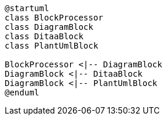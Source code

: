[plantuml, diagram-classes, png]
....
@startuml
class BlockProcessor
class DiagramBlock
class DitaaBlock
class PlantUmlBlock

BlockProcessor <|-- DiagramBlock
DiagramBlock <|-- DitaaBlock
DiagramBlock <|-- PlantUmlBlock
@enduml
....